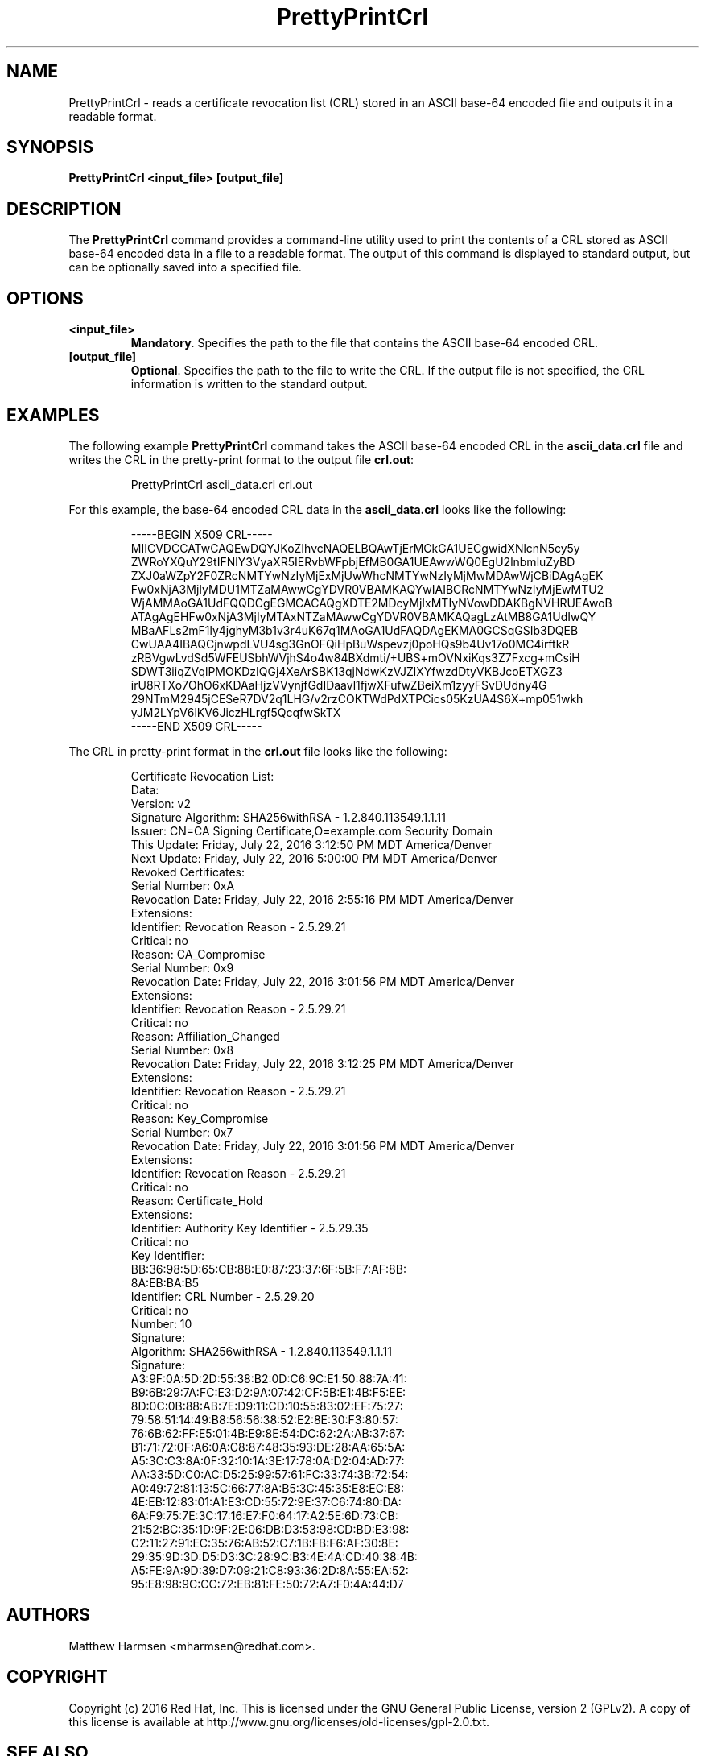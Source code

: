 .\" First parameter, NAME, should be all caps
.\" Second parameter, SECTION, should be 1-8, maybe w/ subsection
.\" other parameters are allowed: see man(7), man(1)
.TH PrettyPrintCrl 1 "July 20, 2016" "version 10.3" "PKI CRL Print Tool" Dogtag Team
.\" Please adjust this date whenever revising the man page.
.\"
.\" Some roff macros, for reference:
.\" .nh        disable hyphenation
.\" .hy        enable hyphenation
.\" .ad l      left justify
.\" .ad b      justify to both left and right margins
.\" .nf        disable filling
.\" .fi        enable filling
.\" .br        insert line break
.\" .sp <n>    insert n+1 empty lines
.\" for man page specific macros, see man(7)
.SH NAME
PrettyPrintCrl  \- reads a certificate revocation list (CRL) stored in an ASCII base-64 encoded file and outputs it in a readable format.

.SH SYNOPSIS
.PP
\fBPrettyPrintCrl <input_file> [output_file]\fP

.SH DESCRIPTION
.PP
The \fBPrettyPrintCrl\fP command provides a command-line utility used to print the contents of a CRL stored as ASCII base-64 encoded data in a file to a readable format.  The output of this command is displayed to standard output, but can be optionally saved into a specified file.

.SH OPTIONS
.TP
.B <input_file>
\fBMandatory\fP. Specifies the path to the file that contains the ASCII base-64 encoded CRL.

.TP
.B [output_file]
\fBOptional\fP. Specifies the path to the file to write the CRL. If the output file is not specified, the CRL information is written to the standard output.

.SH EXAMPLES
.PP
The following example \fBPrettyPrintCrl\fP command takes the ASCII base-64 encoded CRL in the \fBascii_data.crl\fP file and writes the CRL in the pretty-print format to the output file \fBcrl.out\fP:
.IP
.nf
PrettyPrintCrl ascii_data.crl crl.out
.if

.PP
For this example, the base-64 encoded CRL data in the \fBascii_data.crl\fP looks like the following:
.IP
.nf
-----BEGIN X509 CRL-----
MIICVDCCATwCAQEwDQYJKoZIhvcNAQELBQAwTjErMCkGA1UECgwidXNlcnN5cy5y
ZWRoYXQuY29tIFNlY3VyaXR5IERvbWFpbjEfMB0GA1UEAwwWQ0EgU2lnbmluZyBD
ZXJ0aWZpY2F0ZRcNMTYwNzIyMjExMjUwWhcNMTYwNzIyMjMwMDAwWjCBiDAgAgEK
Fw0xNjA3MjIyMDU1MTZaMAwwCgYDVR0VBAMKAQYwIAIBCRcNMTYwNzIyMjEwMTU2
WjAMMAoGA1UdFQQDCgEGMCACAQgXDTE2MDcyMjIxMTIyNVowDDAKBgNVHRUEAwoB
ATAgAgEHFw0xNjA3MjIyMTAxNTZaMAwwCgYDVR0VBAMKAQagLzAtMB8GA1UdIwQY
MBaAFLs2mF1ly4jghyM3b1v3r4uK67q1MAoGA1UdFAQDAgEKMA0GCSqGSIb3DQEB
CwUAA4IBAQCjnwpdLVU4sg3GnOFQiHpBuWspevzj0poHQs9b4Uv17o0MC4irftkR
zRBVgwLvdSd5WFEUSbhWVjhS4o4w84BXdmti/+UBS+mOVNxiKqs3Z7Fxcg+mCsiH
SDWT3iiqZVqlPMOKDzIQGj4XeArSBK13qjNdwKzVJZlXYfwzdDtyVKBJcoETXGZ3
irU8RTXo7OhO6xKDAaHjzVVynjfGdIDaavl1fjwXFufwZBeiXm1zyyFSvDUdny4G
29NTmM2945jCESeR7DV2q1LHG/v2rzCOKTWdPdXTPCics05KzUA4S6X+mp051wkh
yJM2LYpV6lKV6JiczHLrgf5QcqfwSkTX
-----END X509 CRL-----
.if

.PP
The CRL in pretty-print format in the \fBcrl.out\fP file looks like the following:
.IP
.nf
    Certificate Revocation List:
        Data:
            Version:  v2
            Signature Algorithm: SHA256withRSA - 1.2.840.113549.1.1.11
            Issuer: CN=CA Signing Certificate,O=example.com Security Domain
            This Update: Friday, July 22, 2016 3:12:50 PM MDT America/Denver
            Next Update: Friday, July 22, 2016 5:00:00 PM MDT America/Denver
            Revoked Certificates:
                Serial Number: 0xA
                Revocation Date: Friday, July 22, 2016 2:55:16 PM MDT America/Denver
                Extensions:
                    Identifier: Revocation Reason - 2.5.29.21
                        Critical: no
                        Reason: CA_Compromise
                Serial Number: 0x9
                Revocation Date: Friday, July 22, 2016 3:01:56 PM MDT America/Denver
                Extensions:
                    Identifier: Revocation Reason - 2.5.29.21
                        Critical: no
                        Reason: Affiliation_Changed
                Serial Number: 0x8
                Revocation Date: Friday, July 22, 2016 3:12:25 PM MDT America/Denver
                Extensions:
                    Identifier: Revocation Reason - 2.5.29.21
                        Critical: no
                        Reason: Key_Compromise
                Serial Number: 0x7
                Revocation Date: Friday, July 22, 2016 3:01:56 PM MDT America/Denver
                Extensions:
                    Identifier: Revocation Reason - 2.5.29.21
                        Critical: no
                        Reason: Certificate_Hold
        Extensions:
            Identifier: Authority Key Identifier - 2.5.29.35
                Critical: no
                Key Identifier:
                    BB:36:98:5D:65:CB:88:E0:87:23:37:6F:5B:F7:AF:8B:
                    8A:EB:BA:B5
            Identifier: CRL Number - 2.5.29.20
                Critical: no
                Number: 10
        Signature:
            Algorithm: SHA256withRSA - 1.2.840.113549.1.1.11
            Signature:
                A3:9F:0A:5D:2D:55:38:B2:0D:C6:9C:E1:50:88:7A:41:
                B9:6B:29:7A:FC:E3:D2:9A:07:42:CF:5B:E1:4B:F5:EE:
                8D:0C:0B:88:AB:7E:D9:11:CD:10:55:83:02:EF:75:27:
                79:58:51:14:49:B8:56:56:38:52:E2:8E:30:F3:80:57:
                76:6B:62:FF:E5:01:4B:E9:8E:54:DC:62:2A:AB:37:67:
                B1:71:72:0F:A6:0A:C8:87:48:35:93:DE:28:AA:65:5A:
                A5:3C:C3:8A:0F:32:10:1A:3E:17:78:0A:D2:04:AD:77:
                AA:33:5D:C0:AC:D5:25:99:57:61:FC:33:74:3B:72:54:
                A0:49:72:81:13:5C:66:77:8A:B5:3C:45:35:E8:EC:E8:
                4E:EB:12:83:01:A1:E3:CD:55:72:9E:37:C6:74:80:DA:
                6A:F9:75:7E:3C:17:16:E7:F0:64:17:A2:5E:6D:73:CB:
                21:52:BC:35:1D:9F:2E:06:DB:D3:53:98:CD:BD:E3:98:
                C2:11:27:91:EC:35:76:AB:52:C7:1B:FB:F6:AF:30:8E:
                29:35:9D:3D:D5:D3:3C:28:9C:B3:4E:4A:CD:40:38:4B:
                A5:FE:9A:9D:39:D7:09:21:C8:93:36:2D:8A:55:EA:52:
                95:E8:98:9C:CC:72:EB:81:FE:50:72:A7:F0:4A:44:D7
.if

.SH AUTHORS
Matthew Harmsen <mharmsen@redhat.com>.

.SH COPYRIGHT
Copyright (c) 2016 Red Hat, Inc. This is licensed under the GNU General Public
License, version 2 (GPLv2). A copy of this license is available at
http://www.gnu.org/licenses/old-licenses/gpl-2.0.txt.

.SH SEE ALSO
.BR PrettyPrintCert(1), pki(1)
